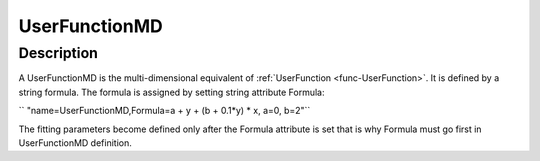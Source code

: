 .. _func-UserFunctionMD:

==============
UserFunctionMD
==============

.. index:: UserFunctionMD

Description
-----------

A UserFunctionMD is the multi-dimensional equivalent of :ref:`UserFunction <func-UserFunction>`. It is defined by a string formula.
The formula is assigned by setting string attribute Formula:

`` "name=UserFunctionMD,Formula=a + y + (b + 0.1*y) * x, a=0, b=2"``

The fitting parameters become defined only after the Formula attribute is set that is why Formula must
go first in UserFunctionMD definition.

.. attributes::

.. properties::

.. categories::

.. sourcelink::
